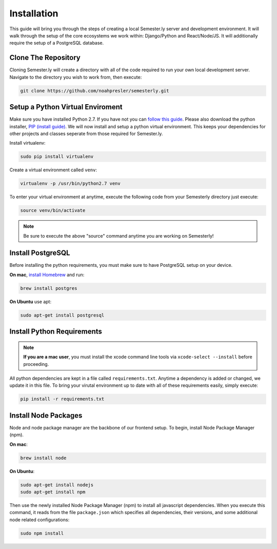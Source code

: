 .. _setup:

Installation
=============

This guide will bring you through the steps of creating a local Semester.ly server and development environment. It will walk through the setup of the core ecosystems we work within: Django/Python and React/Node/JS. It will additionally require the setup of a PostgreSQL database.

Clone The Repository
~~~~~~~~~~~~~~~~~~~~
Cloning Semester.ly will create a directory with all of the code required to run your own local development server. Navigate to the directory you wish to work from, then execute: 

.. code-block:: bash

   git clone https://github.com/noahpresler/semesterly.git


Setup a Python Virtual Enviroment
~~~~~~~~~~~~~~~~~~~~~~~~~~~~~~~~~
Make sure you have installed Python 2.7. If you have not you can `follow this guide <https://wiki.python.org/moin/BeginnersGuide/Download>`_. Please also download the python installer, `PIP (install guide) <https://pip.pypa.io/en/stable/installing/>`_. We will now install and setup a python virtual environment. This keeps your dependencies for other projects and classes seperate from those required for Semester.ly.

Install virtualenv: 

.. code-block:: bash

    sudo pip install virtualenv

Create a virtual environment called ``venv``:

.. code-block:: bash

    virtualenv -p /usr/bin/python2.7 venv

To enter your virtual environment at anytime, execute the following code from your Semesterly directory just execute: 

.. code-block:: bash

    source venv/bin/activate

.. note:: Be sure to execute the above "source" command anytime you are working on Semesterly!


Install PostgreSQL
~~~~~~~~~~~~~~~~~~
Before installing the python requirements, you must make sure to have PostgreSQL setup on your device. 

**On mac**, `install Homebrew <http://brew.sh/>`_ and run: 

.. code-block:: bash

    brew install postgres

**On Ubuntu** use apt:

.. code-block:: bash

    sudo apt-get install postgresql

Install Python Requirements
~~~~~~~~~~~~~~~~~~~~~~~~~~~~

.. note:: **If you are a mac user**, you must install the xcode command line tools via ``xcode-select --install`` before proceeding.

All python dependencies are kept in a file called ``requirements.txt``. Anytime a dependency is added or changed, we update it in this file. To bring your virutal environment up to date with all of these requirements easily, simply execute:

.. code-block:: bash

    pip install -r requirements.txt

Install Node Packages
~~~~~~~~~~~~~~~~~~~~~~
Node and node package manager are the backbone of our frontend setup. To begin, install Node Package Manager (npm). 

**On mac**:

.. code-block:: bash

    brew install node

**On Ubuntu**:

.. code-block:: bash

    sudo apt-get install nodejs
    sudo apt-get install npm

Then use the newly installed Node Package Manager (npm) to install all javascript dependencies. When you execute this command, it reads from the file ``package.json`` which specifies all dependencies, their versions, and some additional node related configurations:

.. code-block:: bash

    sudo npm install